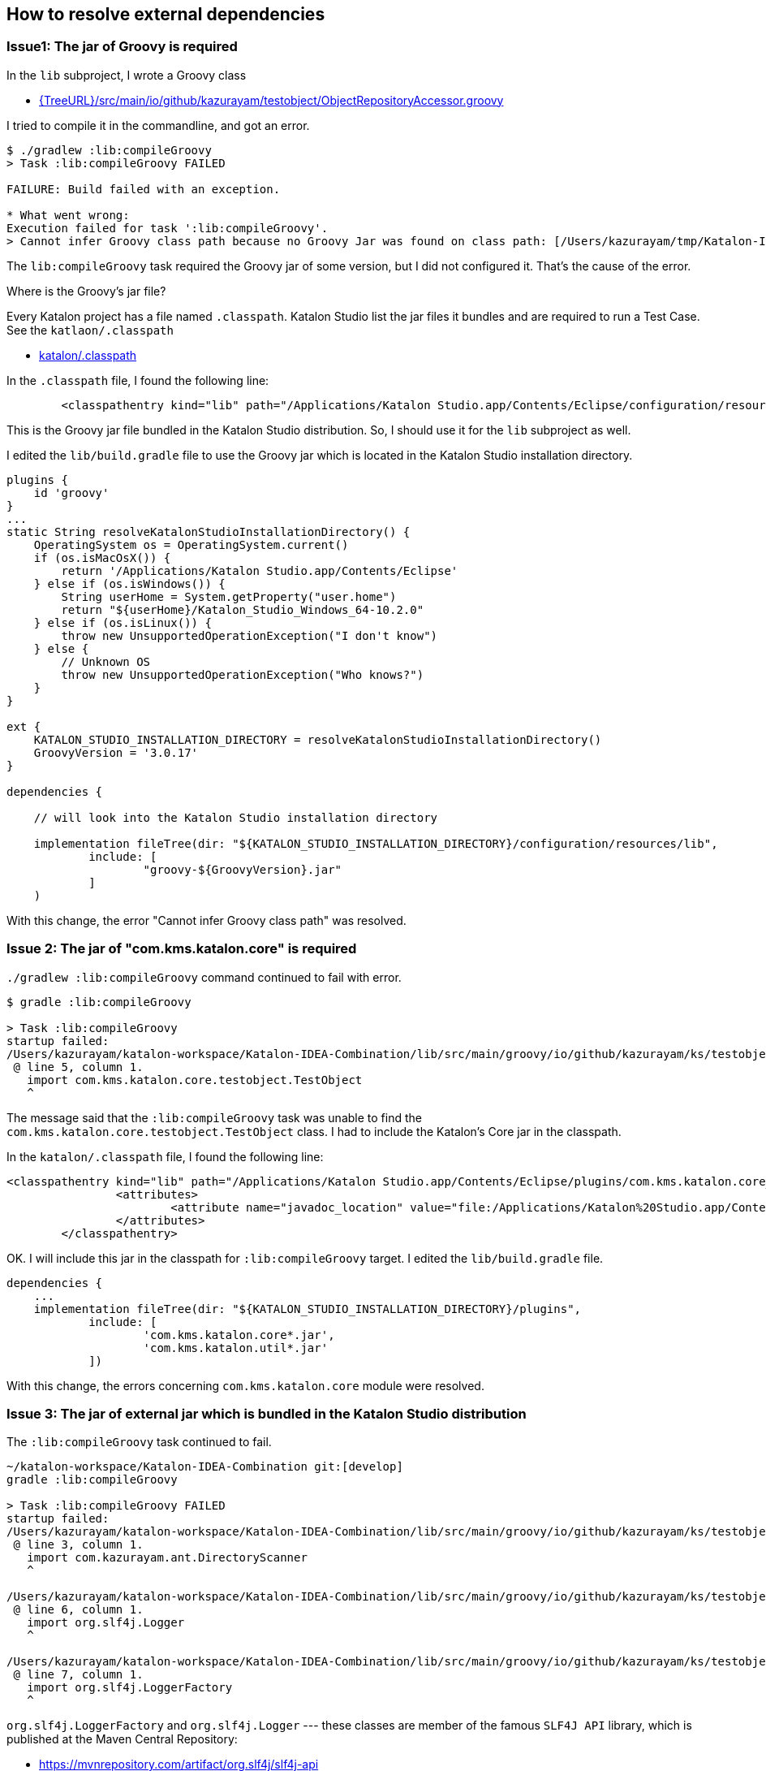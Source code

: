 == How to resolve external dependencies

=== Issue1: The jar of Groovy is required

In the `lib` subproject, I wrote a Groovy class

- link:{TreeURL}/src/main/io/github/kazurayam/testobject/ObjectRepositoryAccessor.groovy[]

I tried to compile it in the commandline, and got an error.

[source,text]
----
$ ./gradlew :lib:compileGroovy
> Task :lib:compileGroovy FAILED

FAILURE: Build failed with an exception.

* What went wrong:
Execution failed for task ':lib:compileGroovy'.
> Cannot infer Groovy class path because no Groovy Jar was found on class path: [/Users/kazurayam/tmp/Katalon-IDEA-Combination/lib/build/classes/java/main]
----

The `lib:compileGroovy` task required the Groovy jar of some version, but I did not configured it. That's the cause of the error.

Where is the Groovy's jar file?

Every Katalon project has a file named `.classpath`. Katalon Studio list the jar files it bundles and are required to run a Test Case. See the `katlaon/.classpath`

- link:{TreeURL}/katalon/.classpath[katalon/.classpath]

In the `.classpath` file, I found the following line:

```
	<classpathentry kind="lib" path="/Applications/Katalon Studio.app/Contents/Eclipse/configuration/resources/lib/groovy-3.0.17.jar"/>
```

This is the Groovy jar file bundled in the Katalon Studio distribution. So, I should use it for the `lib` subproject as well.

I edited the `lib/build.gradle` file to use the Groovy jar which is located in the Katalon Studio installation directory.

[source,text]
----
plugins {
    id 'groovy'
}
...
static String resolveKatalonStudioInstallationDirectory() {
    OperatingSystem os = OperatingSystem.current()
    if (os.isMacOsX()) {
        return '/Applications/Katalon Studio.app/Contents/Eclipse'
    } else if (os.isWindows()) {
        String userHome = System.getProperty("user.home")
        return "${userHome}/Katalon_Studio_Windows_64-10.2.0"
    } else if (os.isLinux()) {
        throw new UnsupportedOperationException("I don't know")
    } else {
        // Unknown OS
        throw new UnsupportedOperationException("Who knows?")
    }
}

ext {
    KATALON_STUDIO_INSTALLATION_DIRECTORY = resolveKatalonStudioInstallationDirectory()
    GroovyVersion = '3.0.17'
}

dependencies {

    // will look into the Katalon Studio installation directory

    implementation fileTree(dir: "${KATALON_STUDIO_INSTALLATION_DIRECTORY}/configuration/resources/lib",
            include: [
                    "groovy-${GroovyVersion}.jar"
            ]
    )
----

With this change, the error "Cannot infer Groovy class path" was resolved.



=== Issue 2: The jar of "com.kms.katalon.core" is required

`./gradlew :lib:compileGroovy` command continued to fail with error.

[source,text]
----
$ gradle :lib:compileGroovy

> Task :lib:compileGroovy
startup failed:
/Users/kazurayam/katalon-workspace/Katalon-IDEA-Combination/lib/src/main/groovy/io/github/kazurayam/ks/testobject/ObjectRepositoryAccessor.groovy: 5: unable to resolve class com.kms.katalon.core.testobject.TestObject
 @ line 5, column 1.
   import com.kms.katalon.core.testobject.TestObject
   ^
----

The message said that the `:lib:compileGroovy` task was unable to find the `com.kms.katalon.core.testobject.TestObject` class. I had to include the Katalon's Core jar in the classpath.

In the `katalon/.classpath` file, I found the following line:

[source,text]
----
<classpathentry kind="lib" path="/Applications/Katalon Studio.app/Contents/Eclipse/plugins/com.kms.katalon.core_1.0.0.202504231120.jar" sourcepath="/Applications/Katalon Studio.app/Contents/Eclipse/configuration/resources/source/com.kms.katalon.core/com.kms.katalon.core-sources.jar">
		<attributes>
			<attribute name="javadoc_location" value="file:/Applications/Katalon%20Studio.app/Contents/Eclipse/configuration/resources/apidocs/com.kms.katalon.core/"/>
		</attributes>
	</classpathentry>
----

OK. I will include this jar in the classpath for `:lib:compileGroovy` target. I edited the `lib/build.gradle` file.

```
dependencies {
    ...
    implementation fileTree(dir: "${KATALON_STUDIO_INSTALLATION_DIRECTORY}/plugins",
            include: [
                    'com.kms.katalon.core*.jar',
                    'com.kms.katalon.util*.jar'
            ])
```

With this change, the errors concerning `com.kms.katalon.core` module were resolved.

=== Issue 3: The jar of external jar which is bundled in the Katalon Studio distribution

The `:lib:compileGroovy` task continued to fail.

[source,text]
----
~/katalon-workspace/Katalon-IDEA-Combination git:[develop]
gradle :lib:compileGroovy

> Task :lib:compileGroovy FAILED
startup failed:
/Users/kazurayam/katalon-workspace/Katalon-IDEA-Combination/lib/src/main/groovy/io/github/kazurayam/ks/testobject/ObjectRepositoryAccessor.groovy: 3: unable to resolve class com.kazurayam.ant.DirectoryScanner
 @ line 3, column 1.
   import com.kazurayam.ant.DirectoryScanner
   ^

/Users/kazurayam/katalon-workspace/Katalon-IDEA-Combination/lib/src/main/groovy/io/github/kazurayam/ks/testobject/ObjectRepositoryAccessor.groovy: 6: unable to resolve class org.slf4j.Logger
 @ line 6, column 1.
   import org.slf4j.Logger
   ^

/Users/kazurayam/katalon-workspace/Katalon-IDEA-Combination/lib/src/main/groovy/io/github/kazurayam/ks/testobject/ObjectRepositoryAccessor.groovy: 7: unable to resolve class org.slf4j.LoggerFactory
 @ line 7, column 1.
   import org.slf4j.LoggerFactory
   ^
----

`org.slf4j.LoggerFactory` and `org.slf4j.Logger` --- these classes are member of the famous `SLF4J API` library, which is published at the Maven Central Repository:

- https://mvnrepository.com/artifact/org.slf4j/slf4j-api

Is it OK if I download the SLF4J-API jar of arbitrary version from Maven Central? --- No, I shouldn't. Katalon Studio bundles the SLF4J-API of a specific version. See the `katalon/.classpath` file:

[source, text]
----
	<classpathentry kind="lib" path="/Applications/Katalon Studio.app/Contents/Eclipse/plugins/slf4j.api_2.0.16.jar"/>
----

My `:lib:compileGroovy` task should use the specific version of external jars bundled in the Katalon Studio distribution if present.

I edited the `lib/build.gradle` file:

[source,text]
----
dependencies {
    ...
    implementation fileTree(dir: "${KATALON_STUDIO_INSTALLATION_DIRECTORY}/plugins",
            include: [
                    ...
                    'slf4j*.jar'
            ])
}
----

With this change, the error concerning SLF4J-API disapperared.

=== Issue 4: the external jar missing from the Katalon's distribution

The `:lib:compileGroovy` task failed yet.

[source,text]
----
gradle :lib:compileGroovy

> Task :lib:compileGroovy
startup failed:
/Users/kazurayam/katalon-workspace/Katalon-IDEA-Combination/lib/src/main/groovy/io/github/kazurayam/ks/testobject/ObjectRepositoryAccessor.groovy: 3: unable to resolve class com.kazurayam.ant.DirectoryScanner
 @ line 3, column 1.
   import com.kazurayam.ant.DirectoryScanner
   ^
----

The `com.kazurayam.ant.DirectoryScanner` is available at the Maven Central repository

- https://mvnrepository.com/artifact/com.kazurayam/monk-directory-scanner

This jar is not bundled in the Katalon Studio's distributable.

This type of external jar is easiest to include in the classpath for the `:lib:compileGroovy` task. I edited the `lib/build.gradle` file:

[source,text]
----
repositories {
    mavenCentral()
}

dependencies {
    ...
    implementation libs.directoryscanner

----

And I edited the `settings.gradle` file in the rootProject directory:

[source,text]
----
dependencyResolutionManagement {
    versionCatalogs {
        libs {
            library('directoryscanner', 'com.kazurayam:monk-directory-scanner:0.1.1')
            ...
----

With this change, finally, the `:lib:compileGroovy` task succeeded.

=== Issue 4: JUnit Jupiter, slf4j-simple

I ran the following command, which failed:

[source,text]
----
$ ./gradlew :lib:test
Starting a Gradle Daemon (subsequent builds will be faster)

> Task :lib:compileTestGroovy FAILED
startup failed:
/Users/kazurayam/katalon-workspace/Katalon-IDEA-Combination/lib/src/test/groovy/com/kms/katalon/core/testobject/ObjectRepositoryFailingTest.groovy: 3: unable to resolve class org.junit.jupiter.api.Test
 @ line 3, column 1.
   import org.junit.jupiter.api.Test
   ^
   ...
----

The `org.junit.jupiter.api.Test` class belongs to the JUnit5 jar, which is not bundled in the Katalon Studio's distributable. I need to add the jar in the classpath for the `:lib:test` target.

I edited the `lib/build.gradle` file:

[source,text]
----
dependencies {
    ...
    testImplementation libs.junit.jupiter.api
    testImplementation libs.junit.jupiter.engine
    testRuntimeOnly("org.junit.platform:junit-platform-launcher")
    ...
}
----

Also I edited the `settings.gradle` file:

[source,text]
----
dependencyResolutionManagement {
    versionCatalogs {
        libs {
            ...
            library('junit-jupiter-api', 'org.junit.jupiter:junit-jupiter-api:5.12.2')
            library('junit-jupiter-engine', 'org.junit.jupiter:junit-jupiter-engine:5.12.2')
            ...
----

With this change, the errors concerning "org.junit.jupiter.api" were resolved.

=== Issue 5: "java.lang.NoClassDefFoundError: groovy.lang.GroovyObject"

I continued trying `gradle :lib:test`, but failed

[source,text]
----
~/katalon-workspace/Katalon-IDEA-Combination git:[develop]
./gradlew :lib:test
> Task :lib:compileTestGroovy FAILED

FAILURE: Build failed with an exception.

* What went wrong:
Execution failed for task ':lib:compileTestGroovy'.
> Unrecoverable compilation error: startup failed:
  General error during conversion: java.lang.NoClassDefFoundError: groovy.lang.GroovyObject

  java.lang.RuntimeException: java.lang.NoClassDefFoundError: groovy.lang.GroovyObject
        at org.codehaus.groovy.control.CompilationUnit$IPrimaryClassNodeOperation.doPhaseOperation(CompilationUnit.java:977)
        at org.codehaus.groovy.control.CompilationUnit.processPhaseOperations(CompilationUnit.java:672)
        at org.codehaus.groovy.control.CompilationUnit.compile(CompilationUnit.java:636)
        at org.codehaus.groovy.control.CompilationUnit.compile(CompilationUnit.java:611)
        at org.gradle.api.internal.tasks.compile.ApiGroovyCompiler.execute(ApiGroovyCompiler.java:285)
        at org.gradle.api.internal.tasks.compile.ApiGroovyCompiler.execute(ApiGroovyCompiler.java:67)
        at org.gradle.api.internal.tasks.compile.GroovyCompilerFactory$DaemonSideCompiler.execute(GroovyCompilerFactory.java:90)
        at org.gradle.api.internal.tasks.compile.GroovyCompilerFactory$DaemonSideCompiler.execute(GroovyCompilerFactory.java:76)
        at org.gradle.api.internal.tasks.compile.daemon.AbstractIsolatedCompilerWorkerExecutor$CompilerWorkAction.execute(AbstractIsolatedCompilerWorkerExecutor.java:78)
        at org.gradle.workers.internal.DefaultWorkerServer.execute(DefaultWorkerServer.java:63)
        at org.gradle.workers.internal.AbstractClassLoaderWorker$1.create(AbstractClassLoaderWorker.java:54)
        at org.gradle.workers.internal.AbstractClassLoaderWorker$1.create(AbstractClassLoaderWorker.java:48)
        at org.gradle.internal.classloader.ClassLoaderUtils.executeInClassloader(ClassLoaderUtils.java:100)
        at org.gradle.workers.internal.AbstractClassLoaderWorker.executeInClassLoader(AbstractClassLoaderWorker.java:48)
        at org.gradle.workers.internal.IsolatedClassloaderWorker.run(IsolatedClassloaderWorker.java:49)
        at org.gradle.workers.internal.IsolatedClassloaderWorker.run(IsolatedClassloaderWorker.java:30)
        at org.gradle.workers.internal.WorkerDaemonServer.run(WorkerDaemonServer.java:96)
        at org.gradle.workers.internal.WorkerDaemonServer.run(WorkerDaemonServer.java:65)
        at org.gradle.process.internal.worker.request.WorkerAction$1.call(WorkerAction.java:138)
        at org.gradle.process.internal.worker.child.WorkerLogEventListener.withWorkerLoggingProtocol(WorkerLogEventListener.java:41)
        at org.gradle.process.internal.worker.request.WorkerAction.lambda$run$0(WorkerAction.java:135)
        at org.gradle.internal.operations.CurrentBuildOperationRef.with(CurrentBuildOperationRef.java:80)
        at org.gradle.process.internal.worker.request.WorkerAction.run(WorkerAction.java:127)
        at java.base/jdk.internal.reflect.NativeMethodAccessorImpl.invoke0(Native Method)
        at java.base/jdk.internal.reflect.NativeMethodAccessorImpl.invoke(NativeMethodAccessorImpl.java:77)
        at java.base/jdk.internal.reflect.DelegatingMethodAccessorImpl.invoke(DelegatingMethodAccessorImpl.java:43)
        at java.base/java.lang.reflect.Method.invoke(Method.java:568)
        at org.gradle.internal.dispatch.ReflectionDispatch.dispatch(ReflectionDispatch.java:36)
        at org.gradle.internal.dispatch.ReflectionDispatch.dispatch(ReflectionDispatch.java:24)
        at org.gradle.internal.remote.internal.hub.MessageHubBackedObjectConnection$DispatchWrapper.dispatch(MessageHubBackedObjectConnection.java:182)
        at org.gradle.internal.remote.internal.hub.MessageHubBackedObjectConnection$DispatchWrapper.dispatch(MessageHubBackedObjectConnection.java:164)
        at org.gradle.internal.remote.internal.hub.MessageHub$Handler.run(MessageHub.java:414)
        at org.gradle.internal.concurrent.ExecutorPolicy$CatchAndRecordFailures.onExecute(ExecutorPolicy.java:64)
        at org.gradle.internal.concurrent.AbstractManagedExecutor$1.run(AbstractManagedExecutor.java:47)
        at java.base/java.util.concurrent.ThreadPoolExecutor.runWorker(ThreadPoolExecutor.java:1136)
        at java.base/java.util.concurrent.ThreadPoolExecutor$Worker.run(ThreadPoolExecutor.java:635)
        at java.base/java.lang.Thread.run(Thread.java:840)
  Caused by: java.lang.NoClassDefFoundError: groovy.lang.GroovyObject
        at org.codehaus.groovy.ast.decompiled.AsmReferenceResolver.resolveClass(AsmReferenceResolver.java:46)
        at org.codehaus.groovy.ast.decompiled.ClassSignatureParser.configureClass(ClassSignatureParser.java:42)
        at org.codehaus.groovy.ast.decompiled.DecompiledClassNode.lazyInitSupers(DecompiledClassNode.java:189)
        at org.codehaus.groovy.ast.decompiled.DecompiledClassNode.getGenericsTypes(DecompiledClassNode.java:80)
        at org.codehaus.groovy.control.GenericsVisitor.checkGenericsUsage(GenericsVisitor.java:157)
        at org.codehaus.groovy.control.GenericsVisitor.checkGenericsUsage(GenericsVisitor.java:151)
        at org.codehaus.groovy.control.GenericsVisitor.visitDeclarationExpression(GenericsVisitor.java:113)
        at org.codehaus.groovy.ast.expr.DeclarationExpression.visit(DeclarationExpression.java:89)
        at org.codehaus.groovy.ast.CodeVisitorSupport.visitExpressionStatement(CodeVisitorSupport.java:117)
        at org.codehaus.groovy.ast.ClassCodeVisitorSupport.visitExpressionStatement(ClassCodeVisitorSupport.java:200)
        at org.codehaus.groovy.ast.stmt.ExpressionStatement.visit(ExpressionStatement.java:40)
        at org.codehaus.groovy.ast.CodeVisitorSupport.visitBlockStatement(CodeVisitorSupport.java:86)
        at org.codehaus.groovy.ast.ClassCodeVisitorSupport.visitBlockStatement(ClassCodeVisitorSupport.java:164)
        at org.codehaus.groovy.ast.stmt.BlockStatement.visit(BlockStatement.java:69)
        at org.codehaus.groovy.ast.ClassCodeVisitorSupport.visitClassCodeContainer(ClassCodeVisitorSupport.java:138)
        at org.codehaus.groovy.ast.ClassCodeVisitorSupport.visitConstructorOrMethod(ClassCodeVisitorSupport.java:111)
        at org.codehaus.groovy.control.GenericsVisitor.visitConstructorOrMethod(GenericsVisitor.java:93)
        at org.codehaus.groovy.ast.ClassCodeVisitorSupport.visitMethod(ClassCodeVisitorSupport.java:106)
        at org.codehaus.groovy.ast.ClassNode.visitMethods(ClassNode.java:1094)
        at org.codehaus.groovy.ast.ClassNode.visitContents(ClassNode.java:1087)
        at org.codehaus.groovy.control.GenericsVisitor.visitClass(GenericsVisitor.java:74)
        at org.codehaus.groovy.control.CompilationUnit.lambda$addPhaseOperations$5(CompilationUnit.java:221)
        at org.codehaus.groovy.control.CompilationUnit$IPrimaryClassNodeOperation.doPhaseOperation(CompilationUnit.java:943)
        ... 36 more

  1 error
----

I have never seen such an error "NoClassDefFound: groovy.lang.GroovyObject". I made a lot of search, eventually found a workaround.

I edited the `lib/build.gradle` file.

[source,text]
----
dependencies {
    ...
    implementation fileTree(dir: "${KATALON_STUDIO_INSTALLATION_DIRECTORY}/plugins",
            include: [
                    ...
                    // to import groovy.lang.GroovyObject
                    '**/org.codehaus.groovy*/lib/groovy*-indy.jar',

----

With this change, the error concerning `groovy.lang.GroovyObject` was resolved.

=== Issue 6: NoClassDefFoundError: org/dom4j/DocumentException

The `./gradlew :lib:test` command still failed.

[source,text]
----
./gradlew :lib:test

> Task :lib:test

ObjectRepositoryFailingTest > test_findObject() FAILED
    java.lang.NoClassDefFoundError at ObjectRepositoryFailingTest.groovy:11
        Caused by: java.lang.ClassNotFoundException at ObjectRepositoryFailingTest.groovy:11
----

In the report, I found the detail:

[source,text]
----
java.lang.NoClassDefFoundError: org/dom4j/DocumentException
	at java.base/java.lang.Class.forName0(Native Method)
	at java.base/java.lang.Class.forName(Class.java:467)
	at org.codehaus.groovy.runtime.callsite.CallSiteArray.lambda$createCallStaticSite$2(CallSiteArray.java:65)
	at java.base/java.security.AccessController.doPrivileged(AccessController.java:318)
	at org.codehaus.groovy.runtime.callsite.CallSiteArray.createCallStaticSite(CallSiteArray.java:63)
	at org.codehaus.groovy.runtime.callsite.CallSiteArray.createCallSite(CallSiteArray.java:156)
	at org.codehaus.groovy.runtime.callsite.CallSiteArray.defaultCall(CallSiteArray.java:47)
	at org.codehaus.groovy.runtime.callsite.AbstractCallSite.call(AbstractCallSite.java:125)
	at org.codehaus.groovy.runtime.callsite.AbstractCallSite.call(AbstractCallSite.java:139)
	at com.kms.katalon.core.testobject.ObjectRepositoryFailingTest.test_findObject(ObjectRepositoryFailingTest.groovy:11)
...
----

I changed the `lib/build.gradle` file:

[source,text]
----
dependencies {
    implementation fileTree(dir: "${KATALON_STUDIO_INSTALLATION_DIRECTORY}/plugins",
            include: [
                    ...
                    'org.dom4j*.jar',
----

Then the error concerning "org/dom4j/DocumentException" was resolved.

=== Issue 7: java.lang.NoClassDefFoundError: com/google/gson/JsonSyntaxException

The `./gradlew :lib:test` command still failed.

[source,text]
----
~/katalon-workspace/Katalon-IDEA-Combination git:[develop]
./gradlew :lib:test

> Task :lib:test

ObjectRepositoryFailingTest > test_findObject() FAILED
    java.lang.NoClassDefFoundError at ObjectRepositoryFailingTest.groovy:11
        Caused by: java.lang.ClassNotFoundException at ObjectRepositoryFailingTest.groovy:11
----

The report showed the detail:

[source,text]
----
java.lang.NoClassDefFoundError: com/google/gson/JsonSyntaxException
	at com.kms.katalon.core.logging.KeywordLogger.initShouldLogTestSteps(KeywordLogger.java:77)
	at com.kms.katalon.core.logging.KeywordLogger.<init>(KeywordLogger.java:73)
	at com.kms.katalon.core.logging.KeywordLogger.getInstance(KeywordLogger.java:59)
	at com.kms.katalon.core.logging.KeywordLogger.getInstance(KeywordLogger.java:51)
	at com.kms.katalon.core.testobject.ObjectRepository.<clinit>(ObjectRepository.java:54)
	at java.base/java.lang.Class.forName0(Native Method)
	at java.base/java.lang.Class.forName(Class.java:467)
	at org.codehaus.groovy.runtime.callsite.CallSiteArray.lambda$createCallStaticSite$2(CallSiteArray.java:65)
	at java.base/java.security.AccessController.doPrivileged(AccessController.java:318)
	at org.codehaus.groovy.runtime.callsite.CallSiteArray.createCallStaticSite(CallSiteArray.java:63)
	at org.codehaus.groovy.runtime.callsite.CallSiteArray.createCallSite(CallSiteArray.java:156)
	at org.codehaus.groovy.runtime.callsite.CallSiteArray.defaultCall(CallSiteArray.java:47)
	at org.codehaus.groovy.runtime.callsite.AbstractCallSite.call(AbstractCallSite.java:125)
	at org.codehaus.groovy.runtime.callsite.AbstractCallSite.call(AbstractCallSite.java:139)
	at com.kms.katalon.core.testobject.ObjectRepositoryFailingTest.test_findObject(ObjectRepositoryFailingTest.groovy:11)
----

I edited the `lib/build.gradle` file:

[source,text]
----
dependencies {
    implementation fileTree(dir: "${KATALON_STUDIO_INSTALLATION_DIRECTORY}/plugins",
            include: [
                    ...
                    'com.google.gson*.jar',
----

With this change, the error concerning "gson" was resolved.

=== Issue 8: java.lang.NoClassDefFoundError: org/eclipse/osgi/util/NLS

[source,text]
----
~/katalon-workspace/Katalon-IDEA-Combination git:[develop]
./gradlew :lib:test

> Task :lib:test

ObjectRepositoryFailingTest > test_findObject() FAILED
    java.lang.NoClassDefFoundError at ObjectRepositoryFailingTest.groovy:11
        Caused by: java.lang.ClassNotFoundException at ObjectRepositoryFailingTest.groovy:11
----

[source,text]
----
java.lang.NoClassDefFoundError: org/eclipse/osgi/util/NLS
	at java.base/java.lang.ClassLoader.defineClass1(Native Method)
	at java.base/java.lang.ClassLoader.defineClass(ClassLoader.java:1017)
	at java.base/java.security.SecureClassLoader.defineClass(SecureClassLoader.java:150)
	at java.base/jdk.internal.loader.BuiltinClassLoader.defineClass(BuiltinClassLoader.java:862)
	at java.base/jdk.internal.loader.BuiltinClassLoader.findClassOnClassPathOrNull(BuiltinClassLoader.java:760)
	at java.base/jdk.internal.loader.BuiltinClassLoader.loadClassOrNull(BuiltinClassLoader.java:681)
	at java.base/jdk.internal.loader.BuiltinClassLoader.loadClass(BuiltinClassLoader.java:639)
	at java.base/jdk.internal.loader.ClassLoaders$AppClassLoader.loadClass(ClassLoaders.java:188)
	at java.base/java.lang.ClassLoader.loadClass(ClassLoader.java:525)
	at com.kms.katalon.core.constants.StringConstants.<clinit>(StringConstants.java:56)
	at com.kms.katalon.core.configuration.RunConfiguration.<clinit>(RunConfiguration.java:117)
	at com.kms.katalon.core.logging.KeywordLogger.initShouldLogTestSteps(KeywordLogger.java:77)
	at com.kms.katalon.core.logging.KeywordLogger.<init>(KeywordLogger.java:73)
	at com.kms.katalon.core.logging.KeywordLogger.getInstance(KeywordLogger.java:59)
	at com.kms.katalon.core.logging.KeywordLogger.getInstance(KeywordLogger.java:51)
	at com.kms.katalon.core.testobject.ObjectRepository.<clinit>(ObjectRepository.java:54)
	at java.base/java.lang.Class.forName0(Native Method)
	at java.base/java.lang.Class.forName(Class.java:467)
	at org.codehaus.groovy.runtime.callsite.CallSiteArray.lambda$createCallStaticSite$2(CallSiteArray.java:65)
	at java.base/java.security.AccessController.doPrivileged(AccessController.java:318)
	at org.codehaus.groovy.runtime.callsite.CallSiteArray.createCallStaticSite(CallSiteArray.java:63)
	at org.codehaus.groovy.runtime.callsite.CallSiteArray.createCallSite(CallSiteArray.java:156)
	at org.codehaus.groovy.runtime.callsite.CallSiteArray.defaultCall(CallSiteArray.java:47)
	at org.codehaus.groovy.runtime.callsite.AbstractCallSite.call(AbstractCallSite.java:125)
	at org.codehaus.groovy.runtime.callsite.AbstractCallSite.call(AbstractCallSite.java:139)
	at com.kms.katalon.core.testobject.ObjectRepositoryFailingTest.test_findObject(ObjectRepositoryFailingTest.groovy:11)
----

What the hell is it "org/eclipse/osgi/util/NLS"? I have no idea. But I found the following line in the `katalon/.classpath`.

[source,text]
----
	<classpathentry kind="lib" path="/Applications/Katalon Studio.app/Contents/Eclipse/plugins/org.eclipse.osgi_3.20.0.v20240509-1421.jar"/>
----

Probably this is the key. I edited the `lib/build.gradle`

[source,text]
----
dependencies {
    implementation fileTree(dir: "${KATALON_STUDIO_INSTALLATION_DIRECTORY}/plugins",
            include: [
                    ...
                    'org.eclipse.osgi*.jar',
----

This change resolved the error concerning "org/eclipse/osgi/util/NLS".

=== Issue 9: java.lang.NoClassDefFoundError: org/apache/commons/lang/StringEscapeUtils

The `.gradlew :lib:test` command still failed.

[source,text]
----
java.lang.NoClassDefFoundError: org/apache/commons/lang/StringEscapeUtils
	at com.kms.katalon.core.testobject.ObjectRepository.findWebUIObject(ObjectRepository.java:365)
	at com.kms.katalon.core.testobject.ObjectRepository.readTestObjectFile(ObjectRepository.java:273)
	at com.kms.katalon.core.testobject.ObjectRepository.findTestObject(ObjectRepository.java:231)
	at com.kms.katalon.core.testobject.ObjectRepository.findTestObject(ObjectRepository.java:181)
	at com.kms.katalon.core.testobject.ObjectRepository$findTestObject.call(Unknown Source)
	at org.codehaus.groovy.runtime.callsite.CallSiteArray.defaultCall(CallSiteArray.java:47)
	at org.codehaus.groovy.runtime.callsite.AbstractCallSite.call(AbstractCallSite.java:125)
	at org.codehaus.groovy.runtime.callsite.AbstractCallSite.call(AbstractCallSite.java:139)
	at com.kms.katalon.core.testobject.ObjectRepositoryPassingTest.test_findObject(ObjectRepositoryPassingTest.groovy:18)
----

I changed the `lib/build.gradle` file:

[source,text]
----
dependencies {
    implementation fileTree(dir: "${KATALON_STUDIO_INSTALLATION_DIRECTORY}/plugins",
            include: [
                    ...
                    'org.apache.commons.lang*.jar',
----

This change resolved the error concerning "org/apache/commons/lang/StringEscapeUtils".

=== Issue 10: java.lang.NoClassDefFoundError: org/openqa/selenium/WebElement

The `./gradlew :lib:test` task still failed:

[source,text]
----
java.lang.NoClassDefFoundError: org/openqa/selenium/WebElement
at java.base/java.lang.Class.getDeclaredMethods0(Native Method)
at java.base/java.lang.Class.privateGetDeclaredMethods(Class.java:3402)
at java.base/java.lang.Class.privateGetPublicMethods(Class.java:3427)
at java.base/java.lang.Class.getMethods(Class.java:2019)
at java.desktop/com.sun.beans.introspect.MethodInfo.get(MethodInfo.java:70)
at java.desktop/com.sun.beans.introspect.ClassInfo.getMethods(ClassInfo.java:80)
at java.desktop/java.beans.Introspector.getTargetMethodInfo(Introspector.java:1029)
at java.desktop/java.beans.Introspector.getBeanInfo(Introspector.java:446)
at java.desktop/java.beans.Introspector.getBeanInfo(Introspector.java:195)
at groovy.lang.MetaClassImpl.lambda$addProperties$8(MetaClassImpl.java:3401)
at java.base/java.security.AccessController.doPrivileged(AccessController.java:569)
at groovy.lang.MetaClassImpl.addProperties(MetaClassImpl.java:3401)
at groovy.lang.MetaClassImpl.reinitialize(MetaClassImpl.java:3383)
at groovy.lang.MetaClassImpl.initialize(MetaClassImpl.java:3376)
at org.codehaus.groovy.reflection.ClassInfo.getMetaClassUnderLock(ClassInfo.java:273)
at org.codehaus.groovy.reflection.ClassInfo.getMetaClass(ClassInfo.java:315)
at org.codehaus.groovy.runtime.metaclass.MetaClassRegistryImpl.getMetaClass(MetaClassRegistryImpl.java:258)
at org.codehaus.groovy.runtime.InvokerHelper.getMetaClass(InvokerHelper.java:1017)
at org.codehaus.groovy.runtime.callsite.CallSiteArray.createCallStaticSite(CallSiteArray.java:71)
at org.codehaus.groovy.runtime.callsite.CallSiteArray.createCallSite(CallSiteArray.java:156)
at org.codehaus.groovy.runtime.callsite.CallSiteArray.defaultCall(CallSiteArray.java:47)
at org.codehaus.groovy.runtime.callsite.AbstractCallSite.call(AbstractCallSite.java:125)
at org.codehaus.groovy.runtime.callsite.AbstractCallSite.call(AbstractCallSite.java:139)
at com.kms.katalon.core.webui.keyword.WebUiBuiltinKeywordsTest.test_comment(WebUiBuiltinKeywordsTest.groovy:10)
----

I edited the `lib/build.gradle` file:

[source,text]
----
dependencies {
    implementation fileTree(dir: "${KATALON_STUDIO_INSTALLATION_DIRECTORY}/plugins",
            include: [
                    ...
                    'org.seleniumhq.selenium.selenium-api*.jar',
----

This change resolved the error concerning "WebElement".

===